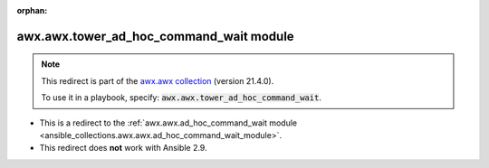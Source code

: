 
.. Document meta

:orphan:

.. Anchors

.. _ansible_collections.awx.awx.tower_ad_hoc_command_wait_module:

.. Title

awx.awx.tower_ad_hoc_command_wait module
++++++++++++++++++++++++++++++++++++++++

.. Collection note

.. note::
    This redirect is part of the `awx.awx collection <https://galaxy.ansible.com/awx/awx>`_ (version 21.4.0).

    To use it in a playbook, specify: :code:`awx.awx.tower_ad_hoc_command_wait`.

- This is a redirect to the :ref:`awx.awx.ad_hoc_command_wait module <ansible_collections.awx.awx.ad_hoc_command_wait_module>`.
- This redirect does **not** work with Ansible 2.9.
